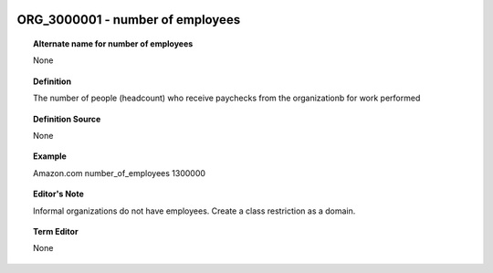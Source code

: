 
  .. _ORG_3000001:
  .. _number of employees:
  .. index:: 
     single: ORG_3000001; number of employees
     single: number of employees; ORG_3000001

ORG_3000001 - number of employees
====================================================================================

.. topic:: Alternate name for number of employees

    None


.. topic:: Definition

    The number of people (headcount) who receive paychecks from the organizationb for work performed


.. topic:: Definition Source

    None


.. topic:: Example

    Amazon.com number_of_employees 1300000


.. topic:: Editor's Note

    Informal organizations do not have employees.  Create a class restriction as a domain.


.. topic:: Term Editor

    None

